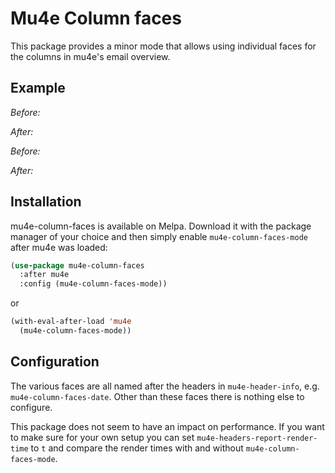 # -*- fill-column: 120 org-list-indent-offset: 1 -*-
#+STARTUP: noinlineimages

* Mu4e Column faces

This package provides a minor mode that allows using individual faces for the columns in mu4e's email overview.

** Example

/Before:/
[[file:img/before.png]]

/After:/
[[file:img/after.png]]

/Before:/
[[file:img/before-light.png]]

/After:/
[[file:img/after-light.png]]

** Installation

mu4e-column-faces is available on Melpa. Download it with the package manager of your choice and then simply enable
~mu4e-column-faces-mode~ after mu4e was loaded:

#+BEGIN_SRC emacs-lisp
  (use-package mu4e-column-faces
    :after mu4e
    :config (mu4e-column-faces-mode))
#+END_SRC

or

#+BEGIN_SRC emacs-lisp
  (with-eval-after-load 'mu4e
    (mu4e-column-faces-mode))
#+END_SRC

** Configuration

The various faces are all named after the headers in ~mu4e-header-info~, e.g. ~mu4e-column-faces-date~. Other than these
faces there is nothing else to configure.

This package does not seem to have an impact on performance. If you want to make sure for your own setup you can set
~mu4e-headers-report-render-time~ to ~t~ and compare the render times with and without ~mu4e-column-faces-mode~.
